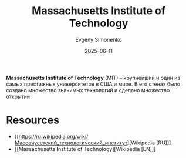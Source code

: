 :PROPERTIES:
:ID:       c7df9d33-f0fc-4dee-966d-ebeac847d1c3
:END:
#+TITLE: Massachusetts Institute of Technology
#+AUTHOR: Evgeny Simonenko
#+LANGUAGE: Russian
#+LICENSE: CC BY-SA 4.0
#+DATE: 2025-06-11
#+FILETAGS: :higher-education:

*Massachusetts Institute of Technology* (MIT) -- крупнейший и один из самых престижных университетов в США и мире. В его стенах было создано множество значимых технологий и сделано множество открытий.

* Resources

- [[https://ru.wikipedia.org/wiki/Массачусетский_технологический_институт][Wikipedia [RU]​]]
- [[Massachusetts Institute of Technology][Wikipedia [EN]​]]
